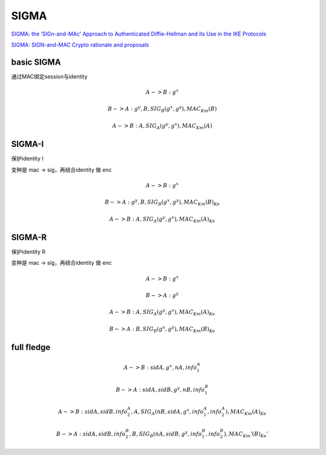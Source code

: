 SIGMA 
==========================================================

`SIGMA: the ‘SIGn-and-MAc’ Approach to Authenticated Diffie-Hellman and its Use in the IKE Protocols <https://webee.technion.ac.il/~hugo/sigma-pdf.pdf>`_

`SIGMA: SIGN-and-MAC Crypto rationale and proposals <https://www.ietf.org/proceedings/52/slides/ipsec-9.pdf>`_

basic SIGMA
----------------------------------------------------

通过MAC绑定session与identity

.. math::

    A -> B : g^x

    B -> A : g^y, B, SIG_B (g^x, g^y), MAC_Km(B)

    A -> B : A , SIG_A(g^y, g^x), MAC_Km(A)


SIGMA-I
----------------------------------------------------

保护identity I

变种是 mac -> sig，再结合identity 做 enc

.. math::

    A -> B : g^x

    B -> A : g^y, { B, SIG_B (g^x, g^y), MAC_Km(B) }_Ke

    A -> B : { A , SIG_A(g^y, g^x), MAC_Km(A) }_Ke


SIGMA-R
----------------------------------------------------

保护identity R

变种是 mac -> sig，再结合identity 做 enc

.. math::

    A -> B : g^x

    B -> A : g^y 

    A -> B : { A , SIG_A(g^y, g^x), MAC_Km(A) }_Ke

    B -> A : { B, SIG_B (g^x, g^y), MAC_Km(B) }_Ke


full fledge 
----------------------------------------------------

.. math::

    A -> B : sidA, g^x, nA, info_1_A

    B -> A : sidA, sidB, g^y, nB, info_1_B

    A -> B : sidA, sidB, { info_2_A, A, SIG_A(nB, sidA, g^x, info_1_A, info_2_A), MAC_Km(A) }_Ke

    B -> A : sidA, sidB, { info_2_B, B, SIG_B(nA, sidB, g^y, info_1_B, info_2_B), MAC_Km'(B) }_Ke'
